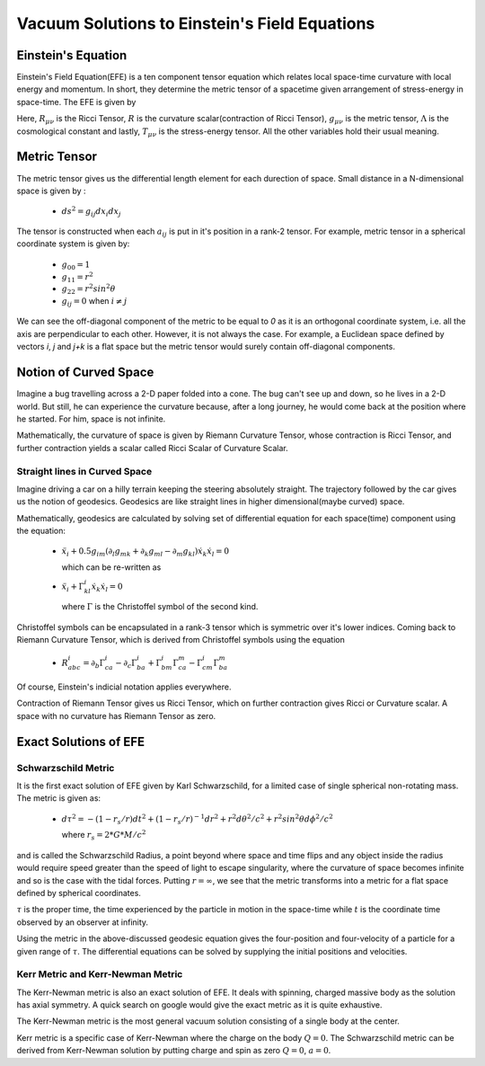 Vacuum Solutions to Einstein's Field Equations
==============================================

Einstein's Equation
-------------------
Einstein's Field Equation(EFE) is a ten component tensor equation which relates local space-time curvature with local energy and momentum. In short, they determine the metric tensor of a spacetime given arrangement of stress-energy in space-time. The EFE is given by

..  image:: ./_static/metric/EFE.PNG
    :align: center

Here, :math:`R_{\mu\nu}` is the Ricci Tensor, :math:`R` is the 
curvature scalar(contraction of Ricci Tensor), :math:`g_{\mu\nu}` 
is the metric tensor, :math:`\Lambda` is the cosmological constant and 
lastly, :math:`T_{\mu\nu}` is the stress-energy tensor. 
All the other variables hold their usual meaning.

Metric Tensor
-------------
The metric tensor gives us the differential length element for each 
durection of space. Small distance in a N-dimensional space is given 
by :

  * :math:`ds^2 = g_{ij}dx_{i}dx_{j}`

The tensor is constructed when each :math:`a_{ij}` is put in it's 
position in a rank-2 tensor. For example, metric tensor in a spherical 
coordinate system is given by:

  * :math:`g_{00} = 1`
  * :math:`g_{11} = r^2`
  * :math:`g_{22} = r^2sin^2\theta`
  * :math:`g_{ij} = 0` when :math:`i{\neq}j`

We can see the off-diagonal component of the metric to be equal to `0` 
as it is an orthogonal coordinate system, i.e. all the axis are perpendicular to each other. However, it is not always the case. For example, a Euclidean space defined by vectors `i`, `j` and `j+k` is a flat space but the metric tensor would surely contain off-diagonal components. 

Notion of Curved Space
----------------------
Imagine a bug travelling across a 2-D paper folded into a cone. The bug can't see up and down, so he lives in a 2-D world. But still, he can experience the curvature because, after a long journey, he would come back at the position where he started. For him, space is not infinite. 

Mathematically, the curvature of space is given by Riemann Curvature Tensor, 
whose contraction is Ricci Tensor, and further contraction yields a scalar called Ricci Scalar of Curvature Scalar. 

Straight lines in Curved Space
^^^^^^^^^^^^^^^^^^^^^^^^^^^^^^
Imagine driving a car on a hilly terrain keeping the steering absolutely straight. The trajectory followed by the car gives us the notion of geodesics. Geodesics are like straight lines in higher dimensional(maybe curved) space.

Mathematically, geodesics are calculated by solving set of differential equation 
for each space(time) component using the equation:

  * :math:`\ddot{x}_i+0.5g_{im}(\partial_{l}g_{mk}+\partial_{k}g_{ml}-\partial_{m}g_{kl})\dot{x}_k\dot{x}_l = 0`
  
    which can be re-written as 

  * :math:`\ddot{x}_i+\Gamma_{kl}^i \dot{x}_k\dot{x}_l = 0`

    where :math:`\Gamma` is the Christoffel symbol of the second kind.

Christoffel symbols can be encapsulated in a rank-3 tensor which is symmetric over it's lower indices. Coming back to Riemann Curvature Tensor, which is derived 
from Christoffel symbols using the equation

  * :math:`R_{abc}^i=\partial_b\Gamma_{ca}^i-\partial_c\Gamma_{ba}^i+\Gamma_{bm}^i\Gamma_{ca}^m-\Gamma_{cm}^i\Gamma_{ba}^m`

Of course, Einstein's indicial notation applies everywhere.

Contraction of Riemann Tensor gives us Ricci Tensor, which on further 
contraction gives Ricci or Curvature scalar. A space with no curvature 
has Riemann Tensor as zero.

Exact Solutions of EFE
----------------------

Schwarzschild Metric
^^^^^^^^^^^^^^^^^^^^

It is the first exact solution of EFE given by Karl Schwarzschild, for a 
limited case of single spherical non-rotating mass. The metric is given 
as:

  * :math:`d\tau^2 = -(1-r_s/r)dt^2+(1-r_s/r)^{-1}dr^2+r^2d\theta^2/c^2+r^2sin^2\theta d\phi^2/c^2`

    where :math:`r_s=2*G*M/c^2`

and is called the Schwarzschild Radius, a point beyond where space and time flips and any object inside the radius would require speed greater than the speed of light to escape singularity, where the curvature of space becomes infinite and so is the case with the tidal forces. Putting :math:`r=\infty`, we see that the metric transforms into a metric for a flat space defined by spherical coordinates. 

:math:`\tau` is the proper time, the time experienced by the particle in motion in 
the space-time while :math:`t` is the coordinate time observed by an observer 
at infinity.

Using the metric in the above-discussed geodesic equation gives the four-position 
and four-velocity of a particle for a given range of :math:`\tau`. The differential equations can be solved by supplying the initial positions and velocities. 

Kerr Metric and Kerr-Newman Metric
^^^^^^^^^^^^^^^^^^^^^^^^^^^^^^^^^^
The Kerr-Newman metric is also an exact solution of EFE. It deals with spinning, charged massive body as the solution has axial symmetry. A quick search on google would give the exact metric as it is quite exhaustive.

The Kerr-Newman metric is the most general vacuum solution consisting of a single body at the center. 

Kerr metric is a specific case of Kerr-Newman where the charge on the body 
:math:`Q=0`. The Schwarzschild metric can be derived from Kerr-Newman solution by putting charge and spin as zero :math:`Q=0`, :math:`a=0`.
